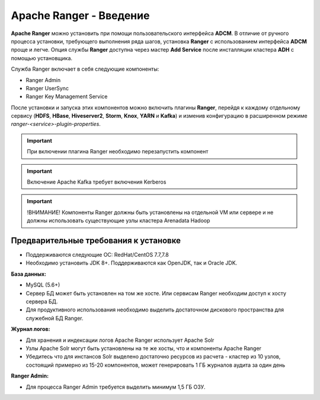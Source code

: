 Apache Ranger - Введение
========================

**Apache Ranger** можно установить при помощи пользовательского интерфейса **ADCM**. В отличие от ручного процесса установки, требующего выполнения ряда шагов, установка **Ranger** с использованием интерфейса **ADCM** проще и легче. Опция службы **Ranger** доступна через мастер **Add Service** после инсталляции кластера **ADH** с помощью установщика.

Cлужба Ranger включает в себя следующие компоненты:

+ Ranger Admin
+ Ranger UserSync
+ Ranger Key Management Service

После установки и запуска этих компонентов можно включить плагины **Ranger**, перейдя к каждому отдельному сервису (**HDFS**, **HBase**, **Hiveserver2**, **Storm**, **Knox**, **YARN** и **Kafka**) и изменив конфигурацию в расширенном режиме *ranger-<service>-plugin-properties*.

.. important:: При включении плагина Ranger необходимо перезапустить компонент

.. important:: Включение Apache Kafka требует включения Kerberos

.. important:: !ВНИМАНИЕ! Компоненты Ranger должны быть установлены на отдельной VM или сервере и не должны использовать существующие узлы кластера Arenadata Hadoop


Предварительные требования к установке
--------------------------------------

+ Поддерживаются следующие ОС: RedHat/CentOS 7.7,7.8
+ Необходимо установить JDK 8+. Поддерживаются как OpenJDK, так и Oracle JDK.

**База данных:**

+ MySQL (5.6+)
+ Сервер БД может быть установлен на том же хосте. Или сервисам Ranger необходим доступ к хосту сервера БД.
+ Для продуктивного использования необходимо выделить достаточном дискового пространства для служебной БД Ranger.

**Журнал логов:**

+ Для хранения и индексации логов Apache Ranger использует Apache Solr
+ Узлы Apache Solr могут быть установлены на те же хосты, что и компоненты Apache Ranger
+ Убедитесь что для инстансов Solr выделено достаточно ресурсов из расчета - кластер из 10 узлов, состоящий примерно из 15-20 компонентов, может генерировать 1 ГБ журналов аудита за один день

**Ranger Admin:**

+ Для процесса Ranger Admin требуется выделить минимум 1,5 ГБ ОЗУ.

